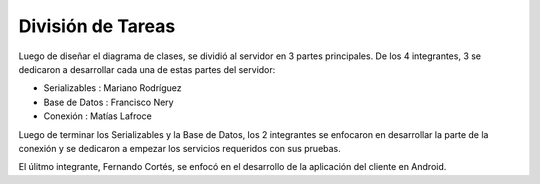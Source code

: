 .. index:: Division de Tareas

División de Tareas
**************
Luego de diseñar el diagrama de clases, se dividió al servidor en 3 partes principales. De los 4 integrantes, 3 se dedicaron a desarrollar cada una de estas partes del servidor:

* Serializables : Mariano Rodríguez
* Base de Datos : Francisco Nery
* Conexión : Matías Lafroce

Luego de terminar los Serializables y la Base de Datos, los 2 integrantes se enfocaron en desarrollar la parte de la conexión y se dedicaron a empezar los servicios requeridos con sus pruebas. 

El úlitmo integrante, Fernando Cortés, se enfocó en el desarrollo de la aplicación del cliente en Android.

